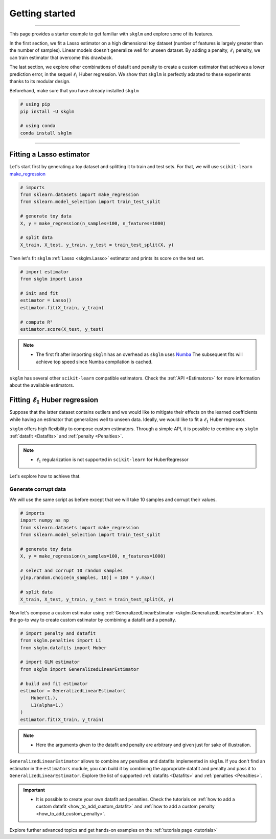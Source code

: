 .. _getting_started:

===============
Getting started
===============
---------------

This page provides a starter example to get familiar with ``skglm`` and explore some of its features.

In the first section, we fit a Lasso estimator on a high dimensional
toy dataset (number of features is largely greater than the number of samples). Linear models doesn't generalize well
for unseen dataset. By adding a penalty, :math:`\ell_1` penalty, we can train estimator that overcome this drawback.

The last section, we explore other combinations of datafit and penalty to create a custom estimator that achieves a lower prediction error,
in the sequel :math:`\ell_1` Huber regression. We show that ``skglm`` is perfectly adapted to these experiments thanks to its modular design.

Beforehand, make sure that you have already installed ``skglm``

.. code-block:: shell

    # using pip
    pip install -U skglm

    # using conda
    conda install skglm

-------------------------


Fitting a Lasso estimator
-------------------------

Let's start first by generating a toy dataset and splitting it to train and test sets.
For that, we will use ``scikit-learn`` 
`make_regression <https://scikit-learn.org/stable/modules/generated/sklearn.datasets.make_regression.html#sklearn.datasets.make_regression>`_

.. code-block:: python

    # imports
    from sklearn.datasets import make_regression
    from sklearn.model_selection import train_test_split

    # generate toy data
    X, y = make_regression(n_samples=100, n_features=1000)
    
    # split data
    X_train, X_test, y_train, y_test = train_test_split(X, y)

Then let's fit ``skglm`` :ref:`Lasso <skglm.Lasso>` estimator and prints its score on the test set.

.. code-block:: python

    # import estimator
    from skglm import Lasso
    
    # init and fit
    estimator = Lasso()
    estimator.fit(X_train, y_train)

    # compute R²
    estimator.score(X_test, y_test)


.. note::

    - The first fit after importing ``skglm`` has an overhead as ``skglm`` uses `Numba <https://numba.pydata.org/>`_ 
      The subsequent fits will achieve top speed since Numba compilation is cached.

``skglm`` has several other ``scikit-learn`` compatible estimators.
Check the :ref:`API <Estimators>` for more information about the available estimators.


Fitting :math:`\ell_1` Huber regression
---------------------------------------

Suppose that the latter dataset contains outliers and we would like to mitigate their effects on the learned coefficients
while having an estimator that generalizes well to unseen data. Ideally, we would like to fit a :math:`\ell_1` Huber regressor.

``skglm`` offers high flexibility to compose custom estimators. Through a simple API, it is possible to combine any
``skglm`` :ref:`datafit <Datafits>` and :ref:`penalty <Penalties>`.

.. note::

    - :math:`\ell_1` regularization is not supported in ``scikit-learn`` for HuberRegressor

Let's explore how to achieve that.


Generate corrupt data
*********************

We will use the same script as before except that we will take 10 samples and corrupt their values.

.. code-block:: python

    # imports
    import numpy as np
    from sklearn.datasets import make_regression
    from sklearn.model_selection import train_test_split

    # generate toy data
    X, y = make_regression(n_samples=100, n_features=1000)

    # select and corrupt 10 random samples
    y[np.random.choice(n_samples, 10)] = 100 * y.max()

    # split data
    X_train, X_test, y_train, y_test = train_test_split(X, y)


Now let's compose a custom estimator using :ref:`GeneralizedLinearEstimator <skglm.GeneralizedLinearEstimator>`.
It's the go-to way to create custom estimator by combining a datafit and a penalty.

.. code-block:: python

    # import penalty and datafit
    from skglm.penalties import L1
    from skglm.datafits import Huber

    # import GLM estimator
    from skglm import GeneralizedLinearEstimator

    # build and fit estimator
    estimator = GeneralizedLinearEstimator(
        Huber(1.),
        L1(alpha=1.)
    )
    estimator.fit(X_train, y_train)


.. note::

    - Here the arguments given to the datafit and penalty are arbitrary and given just for sake of illustration.

``GeneralizedLinearEstimator`` allows to combine any penalties and datafits implemented in ``skglm``.
If you don't find an estimator in the ``estimators`` module, you can build it by combining the appropriate datafit and penalty
and pass it to ``GeneralizedLinearEstimator``. Explore the list of supported :ref:`datafits <Datafits>` and :ref:`penalties <Penalties>`.

.. important::

    - It is possible to create your own datafit and penalties. Check the tutorials on :ref:`how to add a custom datafit <how_to_add_custom_datafit>` 
      and :ref:`how to add a custom penalty <how_to_add_custom_penalty>`.


Explore further advanced topics and get hands-on examples on the :ref:`tutorials page <tutorials>`